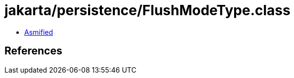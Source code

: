 = jakarta/persistence/FlushModeType.class

 - link:FlushModeType-asmified.java[Asmified]

== References


